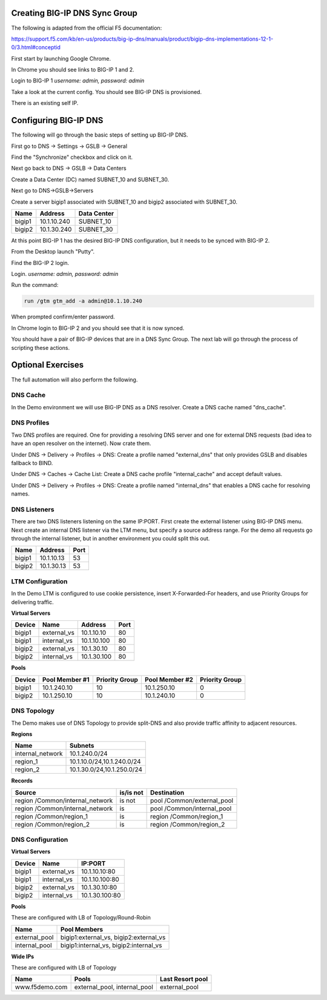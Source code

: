 Creating BIG-IP DNS Sync Group
==============================

The following is adapted from the official F5 documentation:

https://support.f5.com/kb/en-us/products/big-ip-dns/manuals/product/bigip-dns-implementations-12-1-0/3.html#conceptid

First start by launching Google Chrome.

.. image:: google-chrome.png
   :scale: 50%
   :align: center

In Chrome you should see links to BIG-IP 1 and 2.  

.. image:: google-chrome-tabs.png
   :scale: 50%
   :align: center

Login to BIG-IP 1 *username: admin, password: admin*

.. image:: bigip-login.png
   :scale: 50%
   :align: center

Take a look at the current config.  You should see BIG-IP DNS is provisioned.


.. image:: bigip-provisioned.png
   :scale: 50%
   :align: center

There is an existing self IP.

.. image:: bigip-selfip.png
   :scale: 50%
   :align: center   
   
   
Configuring BIG-IP DNS
======================

The following will go through the basic steps of setting up BIG-IP DNS.

First go to DNS -> Settings -> GSLB -> General

Find the "Synchronize" checkbox and click on it.

.. image:: enable-sync.png
   :scale: 50%
   :align: center

Next go back to DNS -> GSLB -> Data Centers

Create a Data Center (DC) named SUBNET_10 and SUBNET_30.
   
.. image:: add-datacenter.png
   :scale: 50%
   :align: center

Next go to DNS->GSLB->Servers

Create a server bigip1 associated with SUBNET_10 and bigip2 associated with SUBNET_30.   
   
======== ============= ===========
Name     Address       Data Center
======== ============= ===========
bigip1   10.1.10.240    SUBNET_10
bigip2   10.1.30.240    SUBNET_30
======== ============= ===========
   
.. image:: add-server.png
   :scale: 50%
   :align: center


At this point BIG-IP 1 has the desired BIG-IP DNS configuration, but it needs to be synced with BIG-IP 2.

From the Desktop launch "Putty".

.. image:: launch-putty.png
   :scale: 50%
   :align: center

Find the BIG-IP 2 login.

.. image:: connect-bigip2-putty.png
   :scale: 50%
   :align: center

Login. *username: admin, password: admin*

.. image:: bigip2-putty-login.png
   :scale: 50%
   :align: center

Run the command:

.. code-block:: sh

 run /gtm gtm_add -a admin@10.1.10.240

.. image:: gtm_add.png
   :scale: 50%
   :align: center

When prompted confirm/enter password.

.. image:: gtm_add-confirm.png
   :scale: 50%
   :align: center

In Chrome login to BIG-IP 2 and you should see that it is now synced.

.. image:: bigip2-synced.png
   :scale: 50%
   :align: center

You should have a pair of BIG-IP devices that are in a DNS Sync Group.  The next lab will go through the process of scripting these actions.

Optional Exercises
===================

The full automation will also perform the following.

DNS Cache
---------

In the Demo environment we will use BIG-IP DNS as a DNS resolver.  Create a DNS cache named "dns_cache".

DNS Profiles
------------

Two DNS profiles are required. One for providing a resolving DNS server and one for external DNS requests (bad idea to have an open resolver on the internet). Now crate them.

Under DNS -> Delivery -> Profiles -> DNS:
Create a profile named "external_dns" that only provides GSLB and disables fallback to BIND.

.. image:: external_dns_profile.png
   :scale: 50%
   :align: center

Under DNS -> Caches -> Cache List:
Create a DNS cache profile "internal_cache" and accept default values.

.. image:: internal_cache_profile.png
   :scale: 50%
   :align: center
   
Under DNS -> Delivery -> Profiles -> DNS:
Create a profile named "internal_dns" that enables a DNS cache for resolving names.

.. image:: internal_dns_profile.png
   :scale: 50%
   :align: center


DNS Listeners
-------------

There are two DNS listeners listening on the same IP:PORT.  First create the external listener using BIG-IP DNS menu.  Next create an internal DNS listener via the LTM menu, but specify a source address range.  For the demo all requests go through the internal listener, but in another environment you could split this out.

====== ========== =====
Name   Address    Port
====== ========== =====
bigip1 10.1.10.13 53
bigip2 10.1.30.13 53
====== ========== =====

LTM Configuration
------------------

In the Demo LTM is configured to use cookie persistence, insert X-Forwarded-For headers, and use Priority Groups for delivering traffic.

**Virtual Servers**

======= =========== =========== ==== 
Device  Name        Address     Port 
======= =========== =========== ==== 
bigip1  external_vs 10.1.10.10   80  
bigip1  internal_vs 10.1.10.100  80  
bigip2  external_vs 10.1.30.10   80  
bigip2  internal_vs 10.1.30.100  80  
======= =========== =========== ==== 

**Pools**

======  ==============  ==============  ============== ===============
Device  Pool Member #1  Priority Group  Pool Member #2 Priority Group
======  ==============  ==============  ============== ===============
bigip1  10.1.240.10      10              10.1.250.10    0
bigip2  10.1.250.10      10              10.1.240.10    0
======  ==============  ==============  ============== ===============


DNS Topology
------------

The Demo makes use of DNS Topology to provide split-DNS and also provide traffic affinity to adjacent resources.

**Regions**

================ ==========================
Name             Subnets
================ ==========================
internal_network 10.1.240.0/24
region_1         10.1.10.0/24,10.1.240.0/24
region_2         10.1.30.0/24,10.1.250.0/24
================ ==========================

**Records**

=============================== =========  =============================
Source                          is/is not  Destination
=============================== =========  =============================
region /Common/internal_network is not     pool /Common/external_pool
region /Common/internal_network is         pool /Common/internal_pool
region /Common/region_1         is         region /Common/region_1
region /Common/region_2         is         region /Common/region_2
=============================== =========  =============================

DNS Configuration
-----------------

**Virtual Servers**

====== =========== ===============
Device Name        IP:PORT
====== =========== ===============
bigip1 external_vs 10.1.10.10:80
bigip1 internal_vs 10.1.10.100:80
bigip2 external_vs 10.1.30.10:80
bigip2 internal_vs 10.1.30.100:80
====== =========== ===============

**Pools** 

These are configured with LB of Topology/Round-Robin

============= =======================================
Name          Pool Members
============= =======================================
external_pool bigip1:external_vs, bigip2:external_vs
internal_pool bigip1:internal_vs, bigip2:internal_vs
============= =======================================

**Wide IPs**

These are configured with LB of Topology

===================== ================================== ================
Name                  Pools                              Last Resort pool
===================== ================================== ================
www.f5demo.com        external_pool, internal_pool       external_pool
===================== ================================== ================
